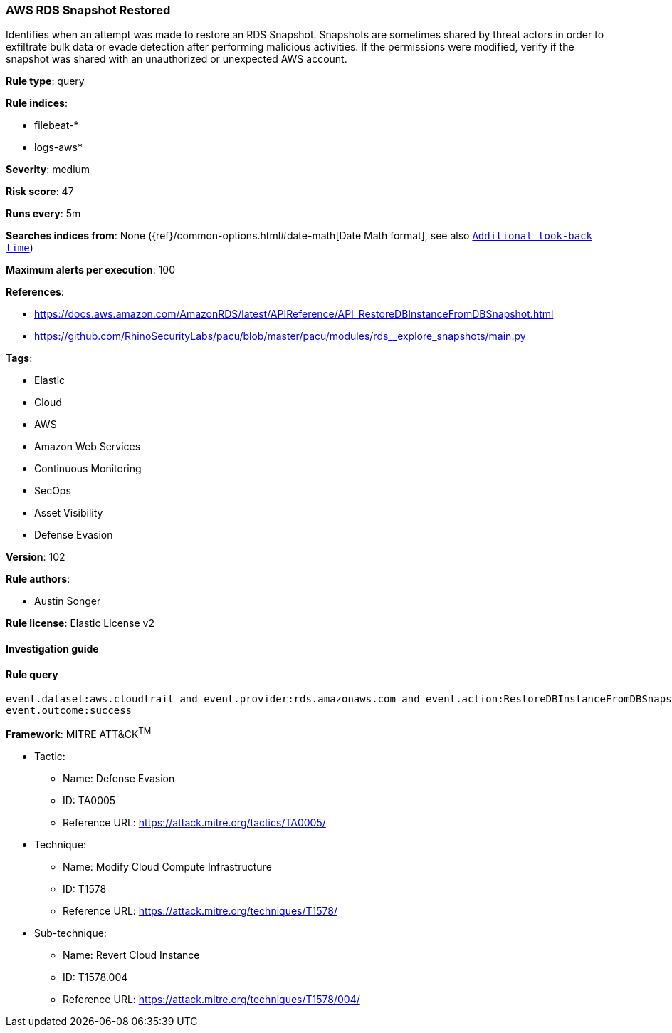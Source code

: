 [[prebuilt-rule-8-4-4-aws-rds-snapshot-restored]]
=== AWS RDS Snapshot Restored

Identifies when an attempt was made to restore an RDS Snapshot. Snapshots are sometimes shared by threat actors in order to exfiltrate bulk data or evade detection after performing malicious activities. If the permissions were modified, verify if the snapshot was shared with an unauthorized or unexpected AWS account.

*Rule type*: query

*Rule indices*: 

* filebeat-*
* logs-aws*

*Severity*: medium

*Risk score*: 47

*Runs every*: 5m

*Searches indices from*: None ({ref}/common-options.html#date-math[Date Math format], see also <<rule-schedule, `Additional look-back time`>>)

*Maximum alerts per execution*: 100

*References*: 

* https://docs.aws.amazon.com/AmazonRDS/latest/APIReference/API_RestoreDBInstanceFromDBSnapshot.html
* https://github.com/RhinoSecurityLabs/pacu/blob/master/pacu/modules/rds__explore_snapshots/main.py

*Tags*: 

* Elastic
* Cloud
* AWS
* Amazon Web Services
* Continuous Monitoring
* SecOps
* Asset Visibility
* Defense Evasion

*Version*: 102

*Rule authors*: 

* Austin Songer

*Rule license*: Elastic License v2


==== Investigation guide


[source, markdown]
----------------------------------

----------------------------------

==== Rule query


[source, js]
----------------------------------
event.dataset:aws.cloudtrail and event.provider:rds.amazonaws.com and event.action:RestoreDBInstanceFromDBSnapshot and
event.outcome:success

----------------------------------

*Framework*: MITRE ATT&CK^TM^

* Tactic:
** Name: Defense Evasion
** ID: TA0005
** Reference URL: https://attack.mitre.org/tactics/TA0005/
* Technique:
** Name: Modify Cloud Compute Infrastructure
** ID: T1578
** Reference URL: https://attack.mitre.org/techniques/T1578/
* Sub-technique:
** Name: Revert Cloud Instance
** ID: T1578.004
** Reference URL: https://attack.mitre.org/techniques/T1578/004/
